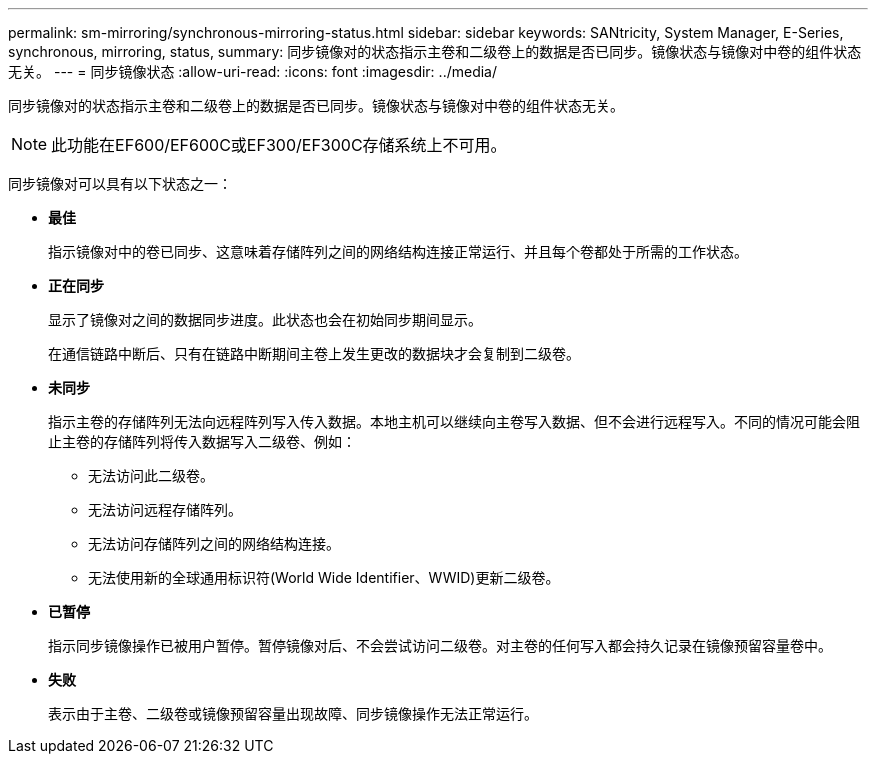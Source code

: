 ---
permalink: sm-mirroring/synchronous-mirroring-status.html 
sidebar: sidebar 
keywords: SANtricity, System Manager, E-Series, synchronous, mirroring, status, 
summary: 同步镜像对的状态指示主卷和二级卷上的数据是否已同步。镜像状态与镜像对中卷的组件状态无关。 
---
= 同步镜像状态
:allow-uri-read: 
:icons: font
:imagesdir: ../media/


[role="lead"]
同步镜像对的状态指示主卷和二级卷上的数据是否已同步。镜像状态与镜像对中卷的组件状态无关。

[NOTE]
====
此功能在EF600/EF600C或EF300/EF300C存储系统上不可用。

====
同步镜像对可以具有以下状态之一：

* *最佳*
+
指示镜像对中的卷已同步、这意味着存储阵列之间的网络结构连接正常运行、并且每个卷都处于所需的工作状态。

* *正在同步*
+
显示了镜像对之间的数据同步进度。此状态也会在初始同步期间显示。

+
在通信链路中断后、只有在链路中断期间主卷上发生更改的数据块才会复制到二级卷。

* *未同步*
+
指示主卷的存储阵列无法向远程阵列写入传入数据。本地主机可以继续向主卷写入数据、但不会进行远程写入。不同的情况可能会阻止主卷的存储阵列将传入数据写入二级卷、例如：

+
** 无法访问此二级卷。
** 无法访问远程存储阵列。
** 无法访问存储阵列之间的网络结构连接。
** 无法使用新的全球通用标识符(World Wide Identifier、WWID)更新二级卷。


* *已暂停*
+
指示同步镜像操作已被用户暂停。暂停镜像对后、不会尝试访问二级卷。对主卷的任何写入都会持久记录在镜像预留容量卷中。

* *失败*
+
表示由于主卷、二级卷或镜像预留容量出现故障、同步镜像操作无法正常运行。


